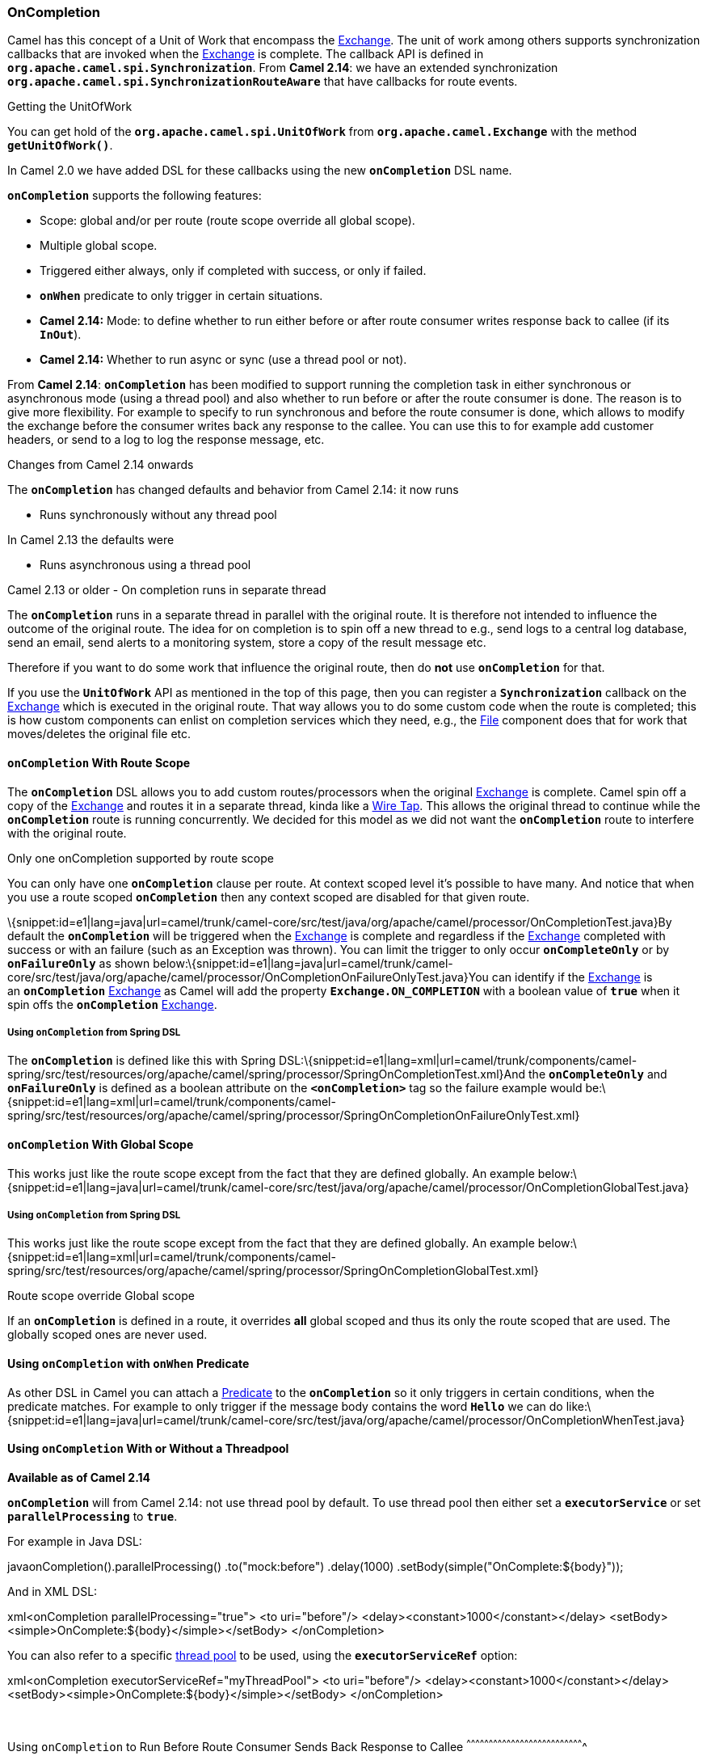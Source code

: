 [[ConfluenceContent]]
[[OnCompletion-OnCompletion]]
OnCompletion
~~~~~~~~~~~~

Camel has this concept of a Unit of Work that encompass the
link:exchange.html[Exchange]. The unit of work among others supports
synchronization callbacks that are invoked when the
link:exchange.html[Exchange] is complete. The callback API is defined in
*`org.apache.camel.spi.Synchronization`*. From *Camel 2.14*: we have an
extended synchronization
*`org.apache.camel.spi.SynchronizationRouteAware`* that have callbacks
for route events.

Getting the UnitOfWork

You can get hold of the *`org.apache.camel.spi.UnitOfWork`* from
*`org.apache.camel.Exchange`* with the method *`getUnitOfWork()`*.

In Camel 2.0 we have added DSL for these callbacks using the
new *`onCompletion`* DSL name.

*`onCompletion`* supports the following features:

* Scope: global and/or per route (route scope override all global
scope).
* Multiple global scope.
* Triggered either always, only if completed with success, or only if
failed.
* *`onWhen`* predicate to only trigger in certain situations.
* *Camel 2.14:* Mode: to define whether to run either before or after
route consumer writes response back to callee (if its *`InOut`*).
* *Camel 2.14:* Whether to run async or sync (use a thread pool or not).

From *Camel 2.14*: *`onCompletion`* has been modified to support running
the completion task in either synchronous or asynchronous mode (using a
thread pool) and also whether to run before or after the route consumer
is done. The reason is to give more flexibility. For example to specify
to run synchronous and before the route consumer is done, which allows
to modify the exchange before the consumer writes back any response to
the callee. You can use this to for example add customer headers, or
send to a log to log the response message, etc.

Changes from Camel 2.14 onwards

The *`onCompletion`* has changed defaults and behavior from Camel 2.14:
it now runs

* Runs synchronously without any thread pool

In Camel 2.13 the defaults were

* Runs asynchronous using a thread pool

Camel 2.13 or older - On completion runs in separate thread

The *`onCompletion`* runs in a separate thread in parallel with the
original route. It is therefore not intended to influence the outcome of
the original route. The idea for on completion is to spin off a new
thread to e.g., send logs to a central log database, send an email, send
alerts to a monitoring system, store a copy of the result message etc.

Therefore if you want to do some work that influence the original route,
then do *not* use *`onCompletion`* for that.

If you use the *`UnitOfWork`* API as mentioned in the top of this page,
then you can register a *`Synchronization`* callback on the
link:exchange.html[Exchange] which is executed in the original route.
That way allows you to do some custom code when the route is completed;
this is how custom components can enlist on completion services which
they need, e.g., the link:file2.html[File] component does that for work
that moves/deletes the original file etc.

[[OnCompletion-onCompletionWithRouteScope]]
`onCompletion` With Route Scope
^^^^^^^^^^^^^^^^^^^^^^^^^^^^^^^

The *`onCompletion`* DSL allows you to add custom routes/processors when
the original link:exchange.html[Exchange] is complete. Camel spin off a
copy of the link:exchange.html[Exchange] and routes it in a separate
thread, kinda like a link:wire-tap.html[Wire Tap]. This allows the
original thread to continue while the *`onCompletion`* route is running
concurrently. We decided for this model as we did not want
the *`onCompletion`* route to interfere with the original route.

Only one onCompletion supported by route scope

You can only have one *`onCompletion`* clause per route. At context
scoped level it's possible to have many. And notice that when you use a
route scoped *`onCompletion`* then any context scoped are disabled for
that given route.

\{snippet:id=e1|lang=java|url=camel/trunk/camel-core/src/test/java/org/apache/camel/processor/OnCompletionTest.java}By
default the *`onCompletion`* will be triggered when the
link:exchange.html[Exchange] is complete and regardless if the
link:exchange.html[Exchange] completed with success or with an failure
(such as an Exception was thrown). You can limit the trigger to only
occur *`onCompleteOnly`* or by *`onFailureOnly`* as shown
below:\{snippet:id=e1|lang=java|url=camel/trunk/camel-core/src/test/java/org/apache/camel/processor/OnCompletionOnFailureOnlyTest.java}You
can identify if the link:exchange.html[Exchange] is an *`onCompletion`*
link:exchange.html[Exchange] as Camel will add the property
*`Exchange.ON_COMPLETION`* with a boolean value of *`true`* when it spin
offs the *`onCompletion`* link:exchange.html[Exchange].

[[OnCompletion-UsingonCompletionfromSpringDSL]]
Using `onCompletion` from Spring DSL
++++++++++++++++++++++++++++++++++++

The *`onCompletion`* is defined like this with Spring
DSL:\{snippet:id=e1|lang=xml|url=camel/trunk/components/camel-spring/src/test/resources/org/apache/camel/spring/processor/SpringOnCompletionTest.xml}And
the *`onCompleteOnly`* and *`onFailureOnly`* is defined as a boolean
attribute on the *`<onCompletion>`* tag so the failure example would
be:\{snippet:id=e1|lang=xml|url=camel/trunk/components/camel-spring/src/test/resources/org/apache/camel/spring/processor/SpringOnCompletionOnFailureOnlyTest.xml}

[[OnCompletion-onCompletionWithGlobalScope]]
`onCompletion` With Global Scope
^^^^^^^^^^^^^^^^^^^^^^^^^^^^^^^^

This works just like the route scope except from the fact that they are
defined globally. An example
below:\{snippet:id=e1|lang=java|url=camel/trunk/camel-core/src/test/java/org/apache/camel/processor/OnCompletionGlobalTest.java}

[[OnCompletion-UsingonCompletionfromSpringDSL.1]]
Using `onCompletion` from Spring DSL
++++++++++++++++++++++++++++++++++++

This works just like the route scope except from the fact that they are
defined globally. An example
below:\{snippet:id=e1|lang=xml|url=camel/trunk/components/camel-spring/src/test/resources/org/apache/camel/spring/processor/SpringOnCompletionGlobalTest.xml}

Route scope override Global scope

If an *`onCompletion`* is defined in a route, it overrides *all* global
scoped and thus its only the route scoped that are used. The globally
scoped ones are never used.

[[OnCompletion-UsingonCompletionwithonWhenPredicate]]
Using `onCompletion` with `onWhen` Predicate
^^^^^^^^^^^^^^^^^^^^^^^^^^^^^^^^^^^^^^^^^^^^

As other DSL in Camel you can attach a link:predicate.html[Predicate] to
the *`onCompletion`* so it only triggers in certain conditions, when the
predicate matches. For example to only trigger if the message body
contains the word *`Hello`* we can do
like:\{snippet:id=e1|lang=java|url=camel/trunk/camel-core/src/test/java/org/apache/camel/processor/OnCompletionWhenTest.java}

[[OnCompletion-UsingonCompletionWithorWithoutaThreadpool]]
Using `onCompletion` With or Without a Threadpool
^^^^^^^^^^^^^^^^^^^^^^^^^^^^^^^^^^^^^^^^^^^^^^^^^

*Available as of Camel 2.14*

*`onCompletion`* will from Camel 2.14: not use thread pool by default.
To use thread pool then either set a *`executorService`* or set
*`parallelProcessing`* to *`true`*.

For example in Java DSL:

javaonCompletion().parallelProcessing() .to("mock:before") .delay(1000)
.setBody(simple("OnComplete:$\{body}"));

And in XML DSL:

xml<onCompletion parallelProcessing="true"> <to uri="before"/>
<delay><constant>1000</constant></delay>
<setBody><simple>OnComplete:$\{body}</simple></setBody> </onCompletion>

You can also refer to a specific link:threading-model.html[thread pool]
to be used, using the *`executorServiceRef`* option:

xml<onCompletion executorServiceRef="myThreadPool"> <to uri="before"/>
<delay><constant>1000</constant></delay>
<setBody><simple>OnComplete:$\{body}</simple></setBody> </onCompletion>

 

[[OnCompletion-UsingonCompletiontoRunBeforeRouteConsumerSendsBackResponsetoCallee]]
Using `onCompletion` to Run Before Route Consumer Sends Back Response to
Callee
^^^^^^^^^^^^^^^^^^^^^^^^^^^^^^^^^^^^^^^^^^^^^^^^^^^^^^^^^^^^^^^^^^^^^^^^^^^^^^^

*Available as of Camel 2.14*

*`onCompletion`* supports two modes

* *`AfterConsumer`* - Default mode which runs after the consumer is
done.
* *`BeforeConsumer`* - Runs before the consumer is done, and before the
consumer writes back response to the callee.

The *`AfterConsumer`* mode is the default mode which is the same
behavior as in older Camel releases.

The new *`BeforeConsumer`* mode is used to run *`onCompletion`* before
the consumer writes its response back to the callee (if in *`InOut`*
mode). This allows the *`onCompletion`* to modify the Exchange, such as
adding special headers, or to log the Exchange as a response logger etc.

For example to always add a "created by" header you
use *`modeBeforeConsumer()`* as shown below:

java.onCompletion().modeBeforeConsumer() .setHeader("createdBy",
constant("Someone")) .end()

 

And in XML DSL you set the mode attribute to *`BeforeConsumer`*:

xml<onCompletion mode="BeforeConsumer"> <setHeader
headerName="createdBy"> <constant>Someone</constant> </setHeader>
</onCompletion>

[[OnCompletion-SeeAlso]]
See Also
^^^^^^^^

* Unit of Work

